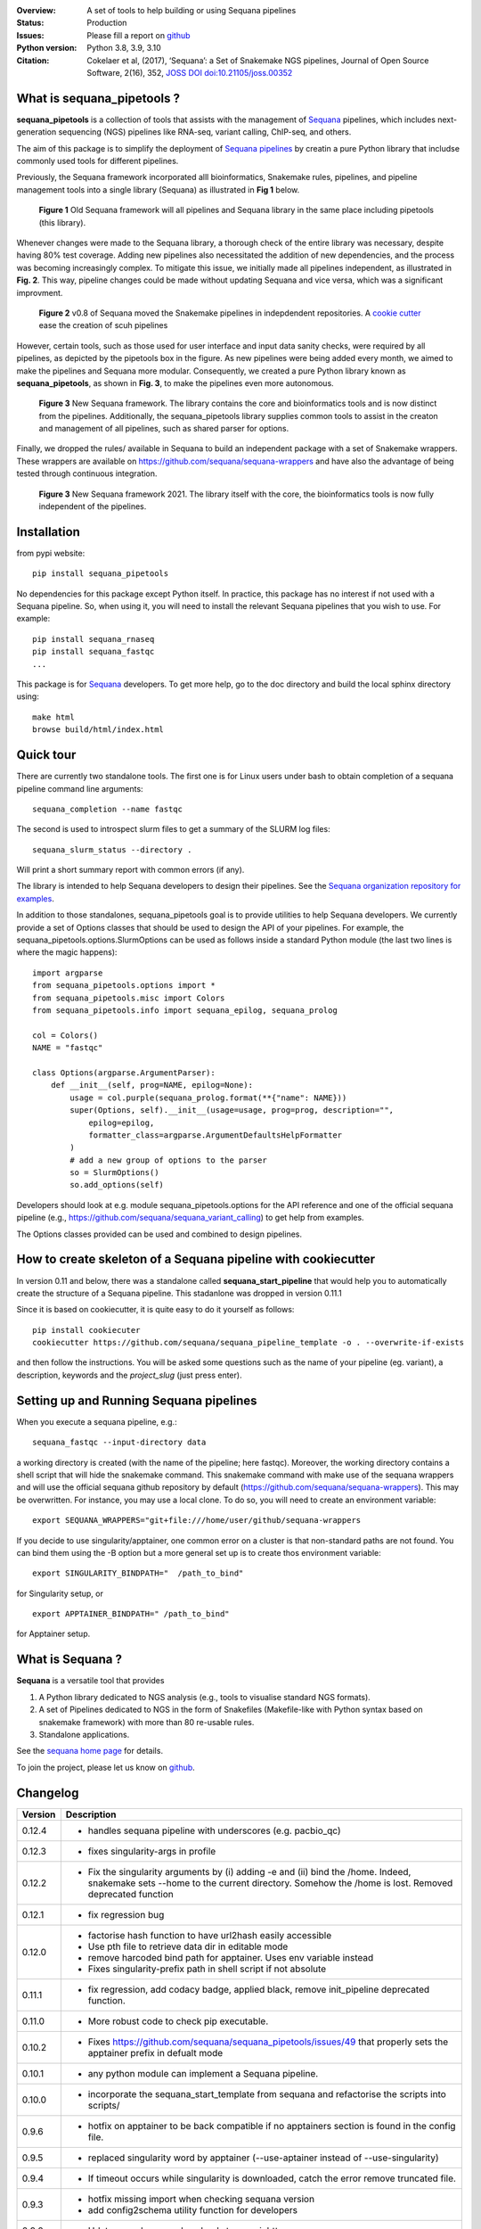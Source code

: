 

.. image:: https://badge.fury.io/py/sequana-pipetools.svg
    :target: https://pypi.python.org/pypi/sequana_pipetools

.. image:: https://github.com/sequana/sequana_pipetools/actions/workflows/main.yml/badge.svg?branch=main
    :target: https://github.com/sequana/sequana_pipetools/actions/workflows/main.yml

.. image:: https://coveralls.io/repos/github/sequana/sequana_pipetools/badge.svg?branch=main
    :target: https://coveralls.io/github/sequana/sequana_pipetools?branch=main

.. image:: https://readthedocs.org/projects/sequana-pipetools/badge/?version=latest
    :target: https://sequana-pipetools.readthedocs.io/en/latest/?badge=latest
    :alt: Documentation Status

.. image:: https://app.codacy.com/project/badge/Grade/9031e4e4213e4e57a876fd5b792b5003
   :target: https://app.codacy.com/gh/sequana/sequana_pipetools/dashboard?utm_source=gh&utm_medium=referral&utm_content=&utm_campaign=Badge_grade

.. image:: http://joss.theoj.org/papers/10.21105/joss.00352/status.svg
   :target: http://joss.theoj.org/papers/10.21105/joss.00352
   :alt: JOSS (journal of open source software) DOI

:Overview: A set of tools to help building or using Sequana pipelines
:Status: Production
:Issues: Please fill a report on `github <https://github.com/sequana/sequana/issues>`__
:Python version: Python 3.8, 3.9, 3.10
:Citation: Cokelaer et al, (2017), ‘Sequana’: a Set of Snakemake NGS pipelines, Journal of Open Source Software, 2(16), 352,  `JOSS DOI doi:10.21105/joss.00352 <http://www.doi2bib.org/bib/10.21105%2Fjoss.00352>`_


What is sequana_pipetools ?
============================

**sequana_pipetools** is a collection of tools that assists with the management of `Sequana <https://sequana.readthedocs.io>`_ pipelines, which includes next-generation sequencing (NGS) pipelines like RNA-seq, variant calling, ChIP-seq, and others.

The aim of this package is to simplify the deployment of `Sequana pipelines <https://sequana.readthedocs.io>`_ by
creatin a pure Python library that includse commonly used tools for different pipelines.

Previously, the Sequana framework incorporated alll bioinformatics, Snakemake rules,
pipelines, and pipeline management tools into a single library (Sequana) as illustrated
in **Fig 1** below.

.. figure:: https://raw.githubusercontent.com/sequana/sequana_pipetools/main/doc/veryold.png
    :scale: 40%

    **Figure 1** Old Sequana framework will all pipelines and Sequana library in the same
    place including pipetools (this library).

Whenever changes were made to the Sequana library, a thorough check of the entire library was necessary, despite
having 80% test coverage. Adding new pipelines also necessitated the addition of new dependencies, and the process was becoming increasingly complex. To mitigate this issue, we initially made all pipelines independent, as illustrated in **Fig. 2**. This way, pipeline changes could be made without updating Sequana and vice versa, which was a significant improvment.

.. figure:: https://raw.githubusercontent.com/sequana/sequana_pipetools/main/doc/old.png
    :scale: 40%

    **Figure 2** v0.8 of Sequana moved the Snakemake pipelines in indepdendent
    repositories. A `cookie cutter <https://github.com/sequana/sequana_pipeline_template>`_ 
    ease the creation of scuh pipelines


However, certain tools, such as those used for user interface and input data sanity checks, were required by all pipelines, as depicted by the pipetools box in the figure. As new pipelines were being added every month, we aimed to make the pipelines and Sequana more modular. Consequently, we created a pure Python library known as **sequana_pipetools**, as shown in **Fig. 3**, to make the pipelines even more autonomous.

.. figure:: https://raw.githubusercontent.com/sequana/sequana_pipetools/main/doc/new.png
    :scale: 40%

    **Figure 3** New Sequana framework. The library contains the core and
    bioinformatics tools and is now distinct from  the pipelines. Additionally, the
    sequana_pipetools library supplies common tools to assist in the creaton and management of all pipelines, 
    such as shared parser for options.

Finally, we dropped the rules/ available in Sequana to build an independent package with a set of Snakemake
wrappers. These wrappers are available on https://github.com/sequana/sequana-wrappers and have also the advantage of being tested through continuous integration.

.. figure:: https://raw.githubusercontent.com/sequana/sequana_pipetools/main/doc/wrappers.png
    :scale: 40%

    **Figure 3** New Sequana framework 2021. The library itself with the core, the
    bioinformatics tools is now fully independent of the pipelines. 


Installation
============

from pypi website::

    pip install sequana_pipetools

No dependencies for this package except Python itself. In practice, this package
has no interest if not used with a Sequana pipeline. So, when using it,
you will need to install the relevant Sequana pipelines that you wish to use. For example::

    pip install sequana_rnaseq
    pip install sequana_fastqc
    ...


This package is for `Sequana <https://sequana.readthedocs.io>`_ developers.
To get more help, go to the doc directory and build the local sphinx directory using::

    make html
    browse build/html/index.html

Quick tour
==========

There are currently two standalone tools. The first one is for Linux users under
bash to obtain completion of a sequana pipeline command line arguments::

    sequana_completion --name fastqc

The second is used to introspect slurm files to get a summary of the SLURM log
files::

    sequana_slurm_status --directory .

Will print a short summary report with common errors (if any).


The library is intended to help Sequana developers to design their pipelines.
See the `Sequana organization repository for examples <https://github.com/sequana>`_.

In addition to those standalones, sequana_pipetools goal is to provide utilities to help Sequana developers. 
We currently provide a set of Options classes that should be used to
design the API of your pipelines. For example, the
sequana_pipetools.options.SlurmOptions can be used as follows inside a standard
Python module (the last two lines is where the magic happens)::

    import argparse
    from sequana_pipetools.options import *
    from sequana_pipetools.misc import Colors
    from sequana_pipetools.info import sequana_epilog, sequana_prolog

    col = Colors()
    NAME = "fastqc"

    class Options(argparse.ArgumentParser):
        def __init__(self, prog=NAME, epilog=None):
            usage = col.purple(sequana_prolog.format(**{"name": NAME}))
            super(Options, self).__init__(usage=usage, prog=prog, description="",
                epilog=epilog,
                formatter_class=argparse.ArgumentDefaultsHelpFormatter
            )
            # add a new group of options to the parser
            so = SlurmOptions()
            so.add_options(self)


Developers should look at e.g. module sequana_pipetools.options
for the API reference and one of the official sequana pipeline (e.g.,
https://github.com/sequana/sequana_variant_calling) to get help from examples.

The Options classes provided can be used and combined to design pipelines. 


How to create skeleton of a Sequana pipeline with cookiecutter
=================================================================

In version 0.11 and below, there was a standalone called **sequana_start_pipeline** that would help you to automatically create the structure of a Sequana pipeline. This stadanlone was dropped in version 0.11.1

Since it is based on cookiecutter, it is quite easy to do it yourself as follows::

    pip install cookiecuter
    cookiecutter https://github.com/sequana/sequana_pipeline_template -o . --overwrite-if-exists

and then follow the instructions. You will be asked some questions such as the name of your pipeline (eg. variant), a description, keywords and the *project_slug* (just press enter).


Setting up and Running Sequana pipelines
=========================================


When you execute a sequana pipeline, e.g.::

    sequana_fastqc --input-directory data

a working directory is created (with the name of the pipeline; here fastqc). Moreover, the working directory
contains a shell script that will hide the snakemake command. This snakemake command with make use
of the sequana wrappers and will use the official sequana github repository by default
(https://github.com/sequana/sequana-wrappers). This may be overwritten. For instance, you may use a local clone. To do
so, you will need to create an environment variable::

    export SEQUANA_WRAPPERS="git+file:///home/user/github/sequana-wrappers

If you decide to use singularity/apptainer, one common error on a cluster is that non-standard paths are not found. You can bind them using the -B option but a more general set up is to create thos environment variable::

    export SINGULARITY_BINDPATH="  /path_to_bind"

for Singularity setup, or ::

    export APPTAINER_BINDPATH=" /path_to_bind"

for Apptainer setup.


What is Sequana ?
=================

**Sequana** is a versatile tool that provides 

#. A Python library dedicated to NGS analysis (e.g., tools to visualise standard NGS formats).
#. A set of Pipelines dedicated to NGS in the form of Snakefiles
   (Makefile-like with Python syntax based on snakemake framework) with more
   than 80 re-usable rules.
#. Standalone applications.

See the `sequana home page <https://sequana.readthedocs.io>`_ for details.


To join the project, please let us know on `github <https://github.com/sequana/sequana/issues/306>`_.



Changelog
=========

========= ======================================================================
Version   Description
========= ======================================================================
0.12.4    * handles sequana pipeline with underscores (e.g. pacbio_qc)
0.12.3    * fixes singularity-args in profile
0.12.2    * Fix the singularity arguments by (i) adding -e and (ii) bind the
            /home. Indeed, snakemake sets --home to the current directory.
            Somehow the /home is lost. Removed deprecated function
0.12.1    * fix regression bug
0.12.0    * factorise hash function to have url2hash easily accessible
          * Use pth file to retrieve data dir in editable mode
          * remove harcoded bind path for apptainer. Uses env variable instead
          * Fixes singularity-prefix path in shell script if not absolute
0.11.1    * fix regression, add codacy badge, applied black, remove
            init_pipeline deprecated function.
0.11.0    * More robust code to check pip executable.
0.10.2    * Fixes https://github.com/sequana/sequana_pipetools/issues/49
            that properly sets the apptainer prefix in defualt mode
0.10.1    * any python module can implement a Sequana pipeline.
0.10.0    * incorporate the sequana_start_template from sequana and refactorise
            the scripts into scripts/
0.9.6     * hotfix on apptainer to be back compatible if no apptainers section
            is found in the config file.
0.9.5     * replaced singularity word by apptainer (--use-aptainer instead of
            --use-singularity)
0.9.4     * If timeout occurs while singularity is downloaded, catch the error
            remove truncated file.
0.9.3     * hotfix missing import when checking sequana version
          * add config2schema utility function for developers
0.9.2     * Udate asynchronous downloads to use aiohttp
0.9.1     * Ability to download automatically singularity images (as URLs) if
            set in the  pipelines (container field). add the --use-singularity
            option in all pipelines (and --singualrity-prefix)
0.9.0     * **MAJOR update/Aug 2022**
          * new mechanism to handle  profile for Snakemake that will replace the
            cluster_config.yaml files
          * Major cleanup of PipelineManager (PipelineManagerGeneric was
            removed). The way input files are handled was also cleanup.
            Fixes https://github.com/sequana/sequana_pipetools/issues/37
            and also files starting with common prefixes
0.8.1     * Better schema validation
0.8.0     * removed 'required_binaries' attribute in module.py (not used)
          * removed 'copy_requirements' in sequana_config and fixed the one
            in the sequana_manager
          * switch from distutils to packaging
          * More tests reaching >90%
0.7.6     * simplify the setup() method in pipeline manager
0.7.5     * can set a SEQUANA_WRAPPERS env variable to use local wrappers
0.7.4     * switch biomics to biomicspole for the slurm queue (internal change)
0.7.3     * add schema pipeline manager directory & fix attrdict error with yaml
0.7.2     * allows pipeline and rules to have the same name
0.7.1     * Fix the --from-project option
0.7.0     * Set the --wrapper-prefix to point to the  sequana-wrappers github
0.6.3     * Fix SequanaConfig file
0.6.2     * Fix script creation to include wrapper and take new snakemake
            syntax into account
0.6.1     * update schema handling
0.6.0     * Move all modules related to pipelines rom sequana into
            sequana_pipetools; This release should now be the entry point for
            all Sequana pipelines (no need to import sequana itself).
0.5.3     * feature removed in sequana to deal with adapter removal and
            changes updated in the package (removed the 'design' option
            from the cutadapt rules and needed)
          * Improve TrimmingOptions to provide specific list of tools
            and a default trimming tool
0.5.2     * add TrimmingOptions class intended at replacing CutadaptOptions
          * to avoid extra spaces, add '-o nospace' in all completion files
0.5.1     * fix typo
0.5.0     * add new module called error to be added in onerror sections of all
            pipelines. Usual test update. Pin to stable version
0.4.3     * add MANIFEST to include missing requirements.txt
0.4.2     * add FeatureCounts options
0.4.1     * add slurm status utility (sequana_slurm_status)
0.4.0     * stable version
0.3.1     * comment the prin_newest_version, which is too slow
0.3.0     * stable release
0.2.6     * previous new feature led to overhead of a few seconds with --help
            in this version, we include it only when using --version
0.2.5     * include newest_version feature
0.2.4     * completion can now handle multiple directories/files properly
          * better doc and more tests
0.2.3     * fix completion to avoir 2 scripts to overwrite each other
0.2.2     * add a deprecated warning + before_pipeline function
0.2.1     * add --from-project option to import existing config file
          * remove --paired-data option
0.2.0     add content from sequana.pipeline_common to handle all kind of
          options in the argparse of all pipelines. This is independent of
          sequana to speed up the --version and --help calls
0.1.2     add version of the pipeline in the output completion file
0.1.1     release bug fix
0.1.0     creation of the package
========= ======================================================================
